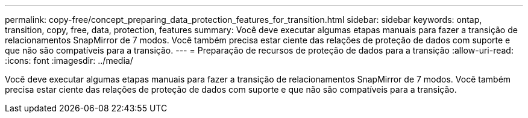 ---
permalink: copy-free/concept_preparing_data_protection_features_for_transition.html 
sidebar: sidebar 
keywords: ontap, transition, copy, free, data, protection, features 
summary: Você deve executar algumas etapas manuais para fazer a transição de relacionamentos SnapMirror de 7 modos. Você também precisa estar ciente das relações de proteção de dados com suporte e que não são compatíveis para a transição. 
---
= Preparação de recursos de proteção de dados para a transição
:allow-uri-read: 
:icons: font
:imagesdir: ../media/


[role="lead"]
Você deve executar algumas etapas manuais para fazer a transição de relacionamentos SnapMirror de 7 modos. Você também precisa estar ciente das relações de proteção de dados com suporte e que não são compatíveis para a transição.
